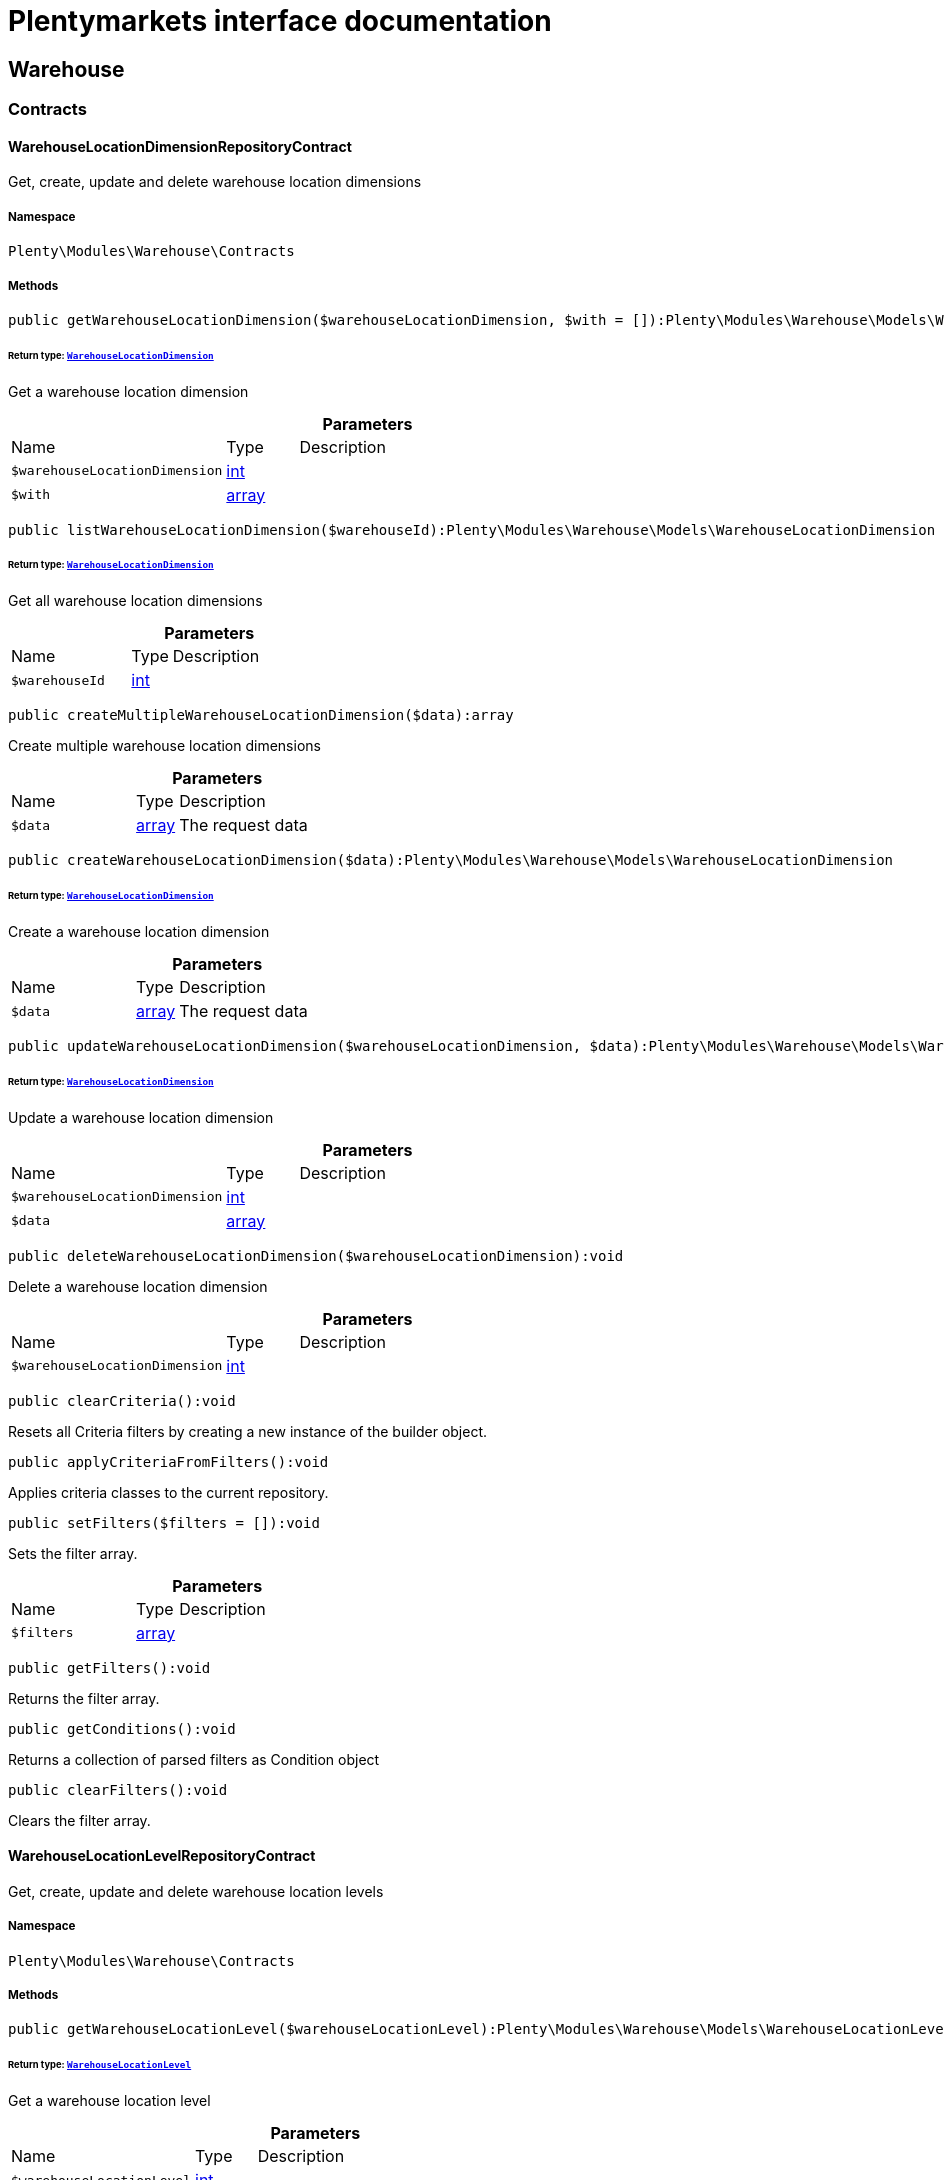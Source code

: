 :table-caption!:
:example-caption!:
:source-highlighter: prettify
:sectids!:
= Plentymarkets interface documentation


[[warehouse_warehouse]]
== Warehouse

[[warehouse_warehouse_contracts]]
===  Contracts
[[warehouse_contracts_warehouselocationdimensionrepositorycontract]]
==== WarehouseLocationDimensionRepositoryContract

Get, create, update and delete warehouse location dimensions



===== Namespace

`Plenty\Modules\Warehouse\Contracts`






===== Methods

[source%nowrap, php]
----

public getWarehouseLocationDimension($warehouseLocationDimension, $with = []):Plenty\Modules\Warehouse\Models\WarehouseLocationDimension

----




====== *Return type:*        xref:Warehouse.adoc#warehouse_models_warehouselocationdimension[`WarehouseLocationDimension`]


Get a warehouse location dimension

.*Parameters*
[cols="3,1,6"]
|===
|Name |Type |Description
a|`$warehouseLocationDimension`
|link:http://php.net/int[int^]
a|

a|`$with`
|link:http://php.net/array[array^]
a|
|===


[source%nowrap, php]
----

public listWarehouseLocationDimension($warehouseId):Plenty\Modules\Warehouse\Models\WarehouseLocationDimension

----




====== *Return type:*        xref:Warehouse.adoc#warehouse_models_warehouselocationdimension[`WarehouseLocationDimension`]


Get all warehouse location dimensions

.*Parameters*
[cols="3,1,6"]
|===
|Name |Type |Description
a|`$warehouseId`
|link:http://php.net/int[int^]
a|
|===


[source%nowrap, php]
----

public createMultipleWarehouseLocationDimension($data):array

----







Create multiple warehouse location dimensions

.*Parameters*
[cols="3,1,6"]
|===
|Name |Type |Description
a|`$data`
|link:http://php.net/array[array^]
a|The request data
|===


[source%nowrap, php]
----

public createWarehouseLocationDimension($data):Plenty\Modules\Warehouse\Models\WarehouseLocationDimension

----




====== *Return type:*        xref:Warehouse.adoc#warehouse_models_warehouselocationdimension[`WarehouseLocationDimension`]


Create a warehouse location dimension

.*Parameters*
[cols="3,1,6"]
|===
|Name |Type |Description
a|`$data`
|link:http://php.net/array[array^]
a|The request data
|===


[source%nowrap, php]
----

public updateWarehouseLocationDimension($warehouseLocationDimension, $data):Plenty\Modules\Warehouse\Models\WarehouseLocationDimension

----




====== *Return type:*        xref:Warehouse.adoc#warehouse_models_warehouselocationdimension[`WarehouseLocationDimension`]


Update a warehouse location dimension

.*Parameters*
[cols="3,1,6"]
|===
|Name |Type |Description
a|`$warehouseLocationDimension`
|link:http://php.net/int[int^]
a|

a|`$data`
|link:http://php.net/array[array^]
a|
|===


[source%nowrap, php]
----

public deleteWarehouseLocationDimension($warehouseLocationDimension):void

----







Delete a warehouse location dimension

.*Parameters*
[cols="3,1,6"]
|===
|Name |Type |Description
a|`$warehouseLocationDimension`
|link:http://php.net/int[int^]
a|
|===


[source%nowrap, php]
----

public clearCriteria():void

----







Resets all Criteria filters by creating a new instance of the builder object.

[source%nowrap, php]
----

public applyCriteriaFromFilters():void

----







Applies criteria classes to the current repository.

[source%nowrap, php]
----

public setFilters($filters = []):void

----







Sets the filter array.

.*Parameters*
[cols="3,1,6"]
|===
|Name |Type |Description
a|`$filters`
|link:http://php.net/array[array^]
a|
|===


[source%nowrap, php]
----

public getFilters():void

----







Returns the filter array.

[source%nowrap, php]
----

public getConditions():void

----







Returns a collection of parsed filters as Condition object

[source%nowrap, php]
----

public clearFilters():void

----







Clears the filter array.


[[warehouse_contracts_warehouselocationlevelrepositorycontract]]
==== WarehouseLocationLevelRepositoryContract

Get, create, update and delete warehouse location levels



===== Namespace

`Plenty\Modules\Warehouse\Contracts`






===== Methods

[source%nowrap, php]
----

public getWarehouseLocationLevel($warehouseLocationLevel):Plenty\Modules\Warehouse\Models\WarehouseLocationLevel

----




====== *Return type:*        xref:Warehouse.adoc#warehouse_models_warehouselocationlevel[`WarehouseLocationLevel`]


Get a warehouse location level

.*Parameters*
[cols="3,1,6"]
|===
|Name |Type |Description
a|`$warehouseLocationLevel`
|link:http://php.net/int[int^]
a|
|===


[source%nowrap, php]
----

public getWarehouseLocationLevelByName($warehouseLocationLevelName, $dimensionId, $parentId):Plenty\Modules\Warehouse\Models\WarehouseLocationLevel

----




====== *Return type:*        xref:Warehouse.adoc#warehouse_models_warehouselocationlevel[`WarehouseLocationLevel`]


Get a warehouse location level

.*Parameters*
[cols="3,1,6"]
|===
|Name |Type |Description
a|`$warehouseLocationLevelName`
|link:http://php.net/string[string^]
a|

a|`$dimensionId`
|link:http://php.net/int[int^]
a|

a|`$parentId`
|link:http://php.net/int[int^]
a|
|===


[source%nowrap, php]
----

public getWarehouseLocationLevelOnlyByName($warehouseLocationLevelName):Plenty\Modules\Warehouse\Models\WarehouseLocationLevel

----




====== *Return type:*        xref:Warehouse.adoc#warehouse_models_warehouselocationlevel[`WarehouseLocationLevel`]


Get a warehouse location level only by name.

.*Parameters*
[cols="3,1,6"]
|===
|Name |Type |Description
a|`$warehouseLocationLevelName`
|link:http://php.net/string[string^]
a|
|===


[source%nowrap, php]
----

public listWarehouseLocationLevels($filters = [], $warehouseId = null):array

----







Get a list of warehouse location levels

.*Parameters*
[cols="3,1,6"]
|===
|Name |Type |Description
a|`$filters`
|link:http://php.net/array[array^]
a|

a|`$warehouseId`
|link:http://php.net/int[int^]
a|
|===


[source%nowrap, php]
----

public createWarehouseLocationLevel($data, $apiMode = false):Plenty\Modules\Warehouse\Models\WarehouseLocationLevel

----




====== *Return type:*        xref:Warehouse.adoc#warehouse_models_warehouselocationlevel[`WarehouseLocationLevel`]


Create a warehouse location level

.*Parameters*
[cols="3,1,6"]
|===
|Name |Type |Description
a|`$data`
|link:http://php.net/array[array^]
a|The request data

a|`$apiMode`
|link:http://php.net/bool[bool^]
a|If the location is created using a route
|===


[source%nowrap, php]
----

public updateWarehouseLocationLevel($warehouseLocationLevel, $data):Plenty\Modules\Warehouse\Models\WarehouseLocationLevel

----




====== *Return type:*        xref:Warehouse.adoc#warehouse_models_warehouselocationlevel[`WarehouseLocationLevel`]


Update a warehouse location level

.*Parameters*
[cols="3,1,6"]
|===
|Name |Type |Description
a|`$warehouseLocationLevel`
|link:http://php.net/int[int^]
a|

a|`$data`
|link:http://php.net/array[array^]
a|
|===


[source%nowrap, php]
----

public deleteWarehouseLocationLevel($warehouseLocationLevel):void

----







Delete a warehouse location level

.*Parameters*
[cols="3,1,6"]
|===
|Name |Type |Description
a|`$warehouseLocationLevel`
|link:http://php.net/int[int^]
a|
|===


[source%nowrap, php]
----

public getWarehouseStructure($warehouseId, $data = []):void

----







Get a warehouse structure.

.*Parameters*
[cols="3,1,6"]
|===
|Name |Type |Description
a|`$warehouseId`
|link:http://php.net/int[int^]
a|

a|`$data`
|link:http://php.net/array[array^]
a|
|===


[source%nowrap, php]
----

public moveWarehouseLocationLevelPosition($data):void

----







Move a warehouse location level position

.*Parameters*
[cols="3,1,6"]
|===
|Name |Type |Description
a|`$data`
|link:http://php.net/array[array^]
a|The request data
|===


[source%nowrap, php]
----

public getWarehouseStructureMoving($warehouseId, $data):void

----







Get a warehouse structure moving.

.*Parameters*
[cols="3,1,6"]
|===
|Name |Type |Description
a|`$warehouseId`
|link:http://php.net/int[int^]
a|

a|`$data`
|link:http://php.net/array[array^]
a|
|===


[source%nowrap, php]
----

public clearCriteria():void

----







Resets all Criteria filters by creating a new instance of the builder object.

[source%nowrap, php]
----

public applyCriteriaFromFilters():void

----







Applies criteria classes to the current repository.

[source%nowrap, php]
----

public setFilters($filters = []):void

----







Sets the filter array.

.*Parameters*
[cols="3,1,6"]
|===
|Name |Type |Description
a|`$filters`
|link:http://php.net/array[array^]
a|
|===


[source%nowrap, php]
----

public getFilters():void

----







Returns the filter array.

[source%nowrap, php]
----

public getConditions():void

----







Returns a collection of parsed filters as Condition object

[source%nowrap, php]
----

public clearFilters():void

----







Clears the filter array.


[[warehouse_contracts_warehouselocationrepositorycontract]]
==== WarehouseLocationRepositoryContract

Get, create, update and delete warehouse locations



===== Namespace

`Plenty\Modules\Warehouse\Contracts`






===== Methods

[source%nowrap, php]
----

public getWarehouseLocation($warehouseLocation):Plenty\Modules\Warehouse\Models\WarehouseLocation

----




====== *Return type:*        xref:Warehouse.adoc#warehouse_models_warehouselocation[`WarehouseLocation`]


Get a warehouse location

.*Parameters*
[cols="3,1,6"]
|===
|Name |Type |Description
a|`$warehouseLocation`
|link:http://php.net/int[int^]
a|
|===


[source%nowrap, php]
----

public listWarehouseLocations($page = 1, $itemsPerPage = 50, $paginate = 1, $filters = [], $warehouseId = null, $with = []):Plenty\Repositories\Models\PaginatedResult

----




====== *Return type:*        xref:Miscellaneous.adoc#miscellaneous_models_paginatedresult[`PaginatedResult`]


Get all warehouse locations

.*Parameters*
[cols="3,1,6"]
|===
|Name |Type |Description
a|`$page`
|link:http://php.net/int[int^]
a|

a|`$itemsPerPage`
|link:http://php.net/int[int^]
a|

a|`$paginate`
|link:http://php.net/int[int^]
a|

a|`$filters`
|link:http://php.net/array[array^]
a|

a|`$warehouseId`
|link:http://php.net/int[int^]
a|

a|`$with`
|link:http://php.net/array[array^]
a|
|===


[source%nowrap, php]
----

public listWarehouseLocationsByLevelId($warehouseId, $levelId):void

----







List warehouse locations by levelId

.*Parameters*
[cols="3,1,6"]
|===
|Name |Type |Description
a|`$warehouseId`
|link:http://php.net/int[int^]
a|

a|`$levelId`
|link:http://php.net/int[int^]
a|
|===


[source%nowrap, php]
----

public getWarehouseLocationByLabel($label):Plenty\Modules\Warehouse\Models\WarehouseLocation

----




====== *Return type:*        xref:Warehouse.adoc#warehouse_models_warehouselocation[`WarehouseLocation`]


Get first warehouse location matching the given label
Gets the first warehouse location matching the given label. The label must be specified.

.*Parameters*
[cols="3,1,6"]
|===
|Name |Type |Description
a|`$label`
|link:http://php.net/string[string^]
a|
|===


[source%nowrap, php]
----

public createWarehouseLocation($data):Plenty\Modules\Warehouse\Models\WarehouseLocation

----




====== *Return type:*        xref:Warehouse.adoc#warehouse_models_warehouselocation[`WarehouseLocation`]


Create a warehouse location

.*Parameters*
[cols="3,1,6"]
|===
|Name |Type |Description
a|`$data`
|link:http://php.net/array[array^]
a|The request data
|===


[source%nowrap, php]
----

public updateWarehouseLocation($warehouseLocation, $data):Plenty\Modules\Warehouse\Models\WarehouseLocation

----




====== *Return type:*        xref:Warehouse.adoc#warehouse_models_warehouselocation[`WarehouseLocation`]


Update a warehouse location

.*Parameters*
[cols="3,1,6"]
|===
|Name |Type |Description
a|`$warehouseLocation`
|link:http://php.net/int[int^]
a|

a|`$data`
|link:http://php.net/array[array^]
a|
|===


[source%nowrap, php]
----

public deleteWarehouseLocation($warehouseLocation):void

----







Delete a warehouse location

.*Parameters*
[cols="3,1,6"]
|===
|Name |Type |Description
a|`$warehouseLocation`
|link:http://php.net/int[int^]
a|
|===


[source%nowrap, php]
----

public deleteMultipleWarehouseLocations($warehouseLocationIds):void

----







Delete multiple warehouse locations

.*Parameters*
[cols="3,1,6"]
|===
|Name |Type |Description
a|`$warehouseLocationIds`
|link:http://php.net/array[array^]
a|
|===


[source%nowrap, php]
----

public executeGroupFunction($data):array

----







Edit the purpose and status for a group of storage locations

.*Parameters*
[cols="3,1,6"]
|===
|Name |Type |Description
a|`$data`
|link:http://php.net/array[array^]
a|
|===


[source%nowrap, php]
----

public generateWarehouseLocationLabel($warehouseId, $warehouseLocationIds):array

----







Generate warehouse location labels

.*Parameters*
[cols="3,1,6"]
|===
|Name |Type |Description
a|`$warehouseId`
|link:http://php.net/int[int^]
a|

a|`$warehouseLocationIds`
|link:http://php.net/array[array^]
a|
|===


[source%nowrap, php]
----

public moveWarehouseLocationPosition($data):void

----







Move a warehouse location position

.*Parameters*
[cols="3,1,6"]
|===
|Name |Type |Description
a|`$data`
|link:http://php.net/array[array^]
a|The request data
|===


[source%nowrap, php]
----

public listWarehouseLocationStock($page = 1, $itemsPerPage = 50, $paginate = 1, $filters = [], $warehouseLocationId = null, $with = []):Plenty\Repositories\Models\PaginatedResult

----




====== *Return type:*        xref:Miscellaneous.adoc#miscellaneous_models_paginatedresult[`PaginatedResult`]


Get all warehouse locations stock

.*Parameters*
[cols="3,1,6"]
|===
|Name |Type |Description
a|`$page`
|link:http://php.net/int[int^]
a|

a|`$itemsPerPage`
|link:http://php.net/int[int^]
a|

a|`$paginate`
|link:http://php.net/int[int^]
a|

a|`$filters`
|link:http://php.net/array[array^]
a|

a|`$warehouseLocationId`
|link:http://php.net/int[int^]
a|

a|`$with`
|link:http://php.net/array[array^]
a|
|===


[source%nowrap, php]
----

public getWarehouseLocationAvailability($warehouseLocationId):array

----







Get availability for storage location

.*Parameters*
[cols="3,1,6"]
|===
|Name |Type |Description
a|`$warehouseLocationId`
|link:http://php.net/int[int^]
a|
|===


[source%nowrap, php]
----

public clearCriteria():void

----







Resets all Criteria filters by creating a new instance of the builder object.

[source%nowrap, php]
----

public applyCriteriaFromFilters():void

----







Applies criteria classes to the current repository.

[source%nowrap, php]
----

public setFilters($filters = []):void

----







Sets the filter array.

.*Parameters*
[cols="3,1,6"]
|===
|Name |Type |Description
a|`$filters`
|link:http://php.net/array[array^]
a|
|===


[source%nowrap, php]
----

public getFilters():void

----







Returns the filter array.

[source%nowrap, php]
----

public getConditions():void

----







Returns a collection of parsed filters as Condition object

[source%nowrap, php]
----

public clearFilters():void

----







Clears the filter array.

[[warehouse_warehouse_models]]
===  Models
[[warehouse_models_warehouselocation]]
==== WarehouseLocation

The warehouse location model.



===== Namespace

`Plenty\Modules\Warehouse\Models`





.Properties
[cols="3,1,6"]
|===
|Name |Type |Description

|id
    |link:http://php.net/int[int^]
    a|The ID of the warehouse location
|levelId
    |link:http://php.net/int[int^]
    a|The level ID of the warehouse location
|label
    |link:http://php.net/string[string^]
    a|The label of the warehouse location
|purposeKey
    |link:http://php.net/string[string^]
    a|The purpose key of the warehouse location
|statusKey
    |link:http://php.net/string[string^]
    a|The status key of the warehouse location
|position
    |link:http://php.net/int[int^]
    a|The position of the warehouse location
|fullLabel
    |link:http://php.net/string[string^]
    a|The label with level path name
|type
    |link:http://php.net/string[string^]
    a|The type of the warehouse location (array values: 'small','medium','large','europallet')
|notes
    |link:http://php.net/string[string^]
    a|The notes of the warehouse location
|createdAt
    |
    a|The date when the warehouse location was created
|updatedAt
    |
    a|The date when the warehouse location was last updated
|warehouseLocationLevel
    |        xref:Warehouse.adoc#warehouse_models_warehouselocationlevel[`WarehouseLocationLevel`]
    a|The level from warehouse location.
|===


===== Methods

[source%nowrap, php]
----

public toArray()

----







Returns this model as an array.


[[warehouse_models_warehouselocationdimension]]
==== WarehouseLocationDimension

The warehouse location dimension model.



===== Namespace

`Plenty\Modules\Warehouse\Models`





.Properties
[cols="3,1,6"]
|===
|Name |Type |Description

|id
    |link:http://php.net/int[int^]
    a|The ID of the warehouse location dimension
|parentId
    |link:http://php.net/int[int^]
    a|The parent ID of the warehouse location dimension
|warehouseId
    |link:http://php.net/int[int^]
    a|The warehouse ID of the warehouse location dimension
|level
    |link:http://php.net/int[int^]
    a|The level of the warehouse location dimension
|name
    |link:http://php.net/string[string^]
    a|The name of the warehouse location dimension
|shortcut
    |link:http://php.net/string[string^]
    a|The shortcut of the warehouse location dimension
|separator
    |link:http://php.net/string[string^]
    a|The separator of the warehouse location dimension
|displayInName
    |link:http://php.net/int[int^]
    a|If true, the dimension prefix will be shown in the storage location name
|isActiveForPickupPath
    |link:http://php.net/int[int^]
    a|Active flag for pickup path of the warehouse location dimension
|createdAt
    |
    a|Date when the warehouse location dimension was created
|updatedAt
    |
    a|Date when the warehouse location dimension was last updated
|warehouseLocationLevel
    |link:http://php.net/array[array^]
    a|The linked warehouse location level
|===


===== Methods

[source%nowrap, php]
----

public toArray()

----







Returns this model as an array.


[[warehouse_models_warehouselocationlevel]]
==== WarehouseLocationLevel

The warehouse location level model.



===== Namespace

`Plenty\Modules\Warehouse\Models`





.Properties
[cols="3,1,6"]
|===
|Name |Type |Description

|id
    |link:http://php.net/int[int^]
    a|The ID of the warehouse location level
|parentId
    |link:http://php.net/int[int^]
    a|The parent ID of the warehouse location level
|dimensionId
    |link:http://php.net/int[int^]
    a|The warehouse location dimension id of the warehouse location level
|position
    |link:http://php.net/int[int^]
    a|The position of the warehouse location level
|name
    |link:http://php.net/string[string^]
    a|The name of the warehouse location level
|type
    |link:http://php.net/string[string^]
    a|The type of the warehouse location ['small','medium','large','europallet']
|pathName
    |link:http://php.net/string[string^]
    a|The complete path name from the level
|createdAt
    |
    a|The date when the warehouse location level was created
|updatedAt
    |
    a|The date when the warehouse location level was last updated
|parent
    |        xref:Warehouse.adoc#warehouse_models_warehouselocationlevel[`WarehouseLocationLevel`]
    a|The parent warehouse location level if existing
|children
    |link:http://php.net/array[array^]
    a|The children warehouse location level if existing
|warehouseLocation
    |link:http://php.net/array[array^]
    a|The linked warehouse location
|warehouseLocationDimension
    |        xref:Warehouse.adoc#warehouse_models_warehouselocationdimension[`WarehouseLocationDimension`]
    a|The linked warehouse location dimension
|===


===== Methods

[source%nowrap, php]
----

public toArray()

----







Returns this model as an array.

